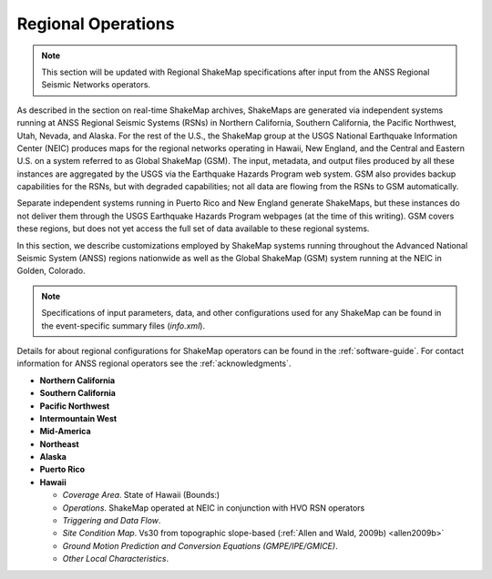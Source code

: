 .. _sec_regionals:

=======================================
 Regional Operations
=======================================


.. note::
   This section will be updated with Regional ShakeMap specifications after input from the 
   ANSS Regional Seismic Networks operators.

As described in the section on real-time ShakeMap archives, ShakeMaps are generated via independent systems running at ANSS
Regional Seismic Systems (RSNs) in Northern California, Southern California, the
Pacific Northwest, Utah, Nevada, and Alaska. For the rest of the U.S., the
ShakeMap group at the USGS National Earthquake Information Center (NEIC)
produces maps for the regional networks operating in Hawaii, New England, and
the Central and Eastern U.S. on a system referred to as Global ShakeMap (GSM).
The input, metadata, and output files produced by all these instances are
aggregated by the USGS via the Earthquake Hazards Program web system. GSM also provides
backup capabilities for the RSNs, but with degraded capabilities; not all data
are flowing from the RSNs to GSM automatically.

Separate independent systems running in Puerto Rico and New England generate
ShakeMaps, but these instances do not deliver them through the USGS Earthquake
Hazards Program webpages (at the time of this writing). GSM covers these regions, but
does not yet access the full set of data available to these regional
systems. 

In this section, we describe customizations employed by ShakeMap systems running 
throughout the Advanced National Seismic System (ANSS) regions
nationwide as well as the Global ShakeMap (GSM) system running at the NEIC in
Golden, Colorado.

.. note::
   Specifications of input parameters, data, and other configurations
   used for any ShakeMap can be found in the event-specific summary
   files (*info.xml*).

Details for about regional configurations for ShakeMap operators can
be found in the :ref:`software-guide`. For contact information for
ANSS regional operators see the :ref:`acknowledgments`. 

* **Northern California**
* **Southern California**
* **Pacific Northwest**
* **Intermountain West**
* **Mid-America**
* **Northeast**
* **Alaska**
* **Puerto Rico**
* **Hawaii**
  
  - *Coverage Area*. State of Hawaii (Bounds:)
  - *Operations*. ShakeMap operated at NEIC in conjunction with HVO RSN operators
  - *Triggering and Data Flow*.
  - *Site Condition Map*. Vs30 from topographic slope-based (:ref:`Allen and Wald, 2009b) <allen2009b>` 
  - *Ground Motion Prediction and Conversion Equations (GMPE/IPE/GMICE)*.
  - *Other Local Characteristics*.


